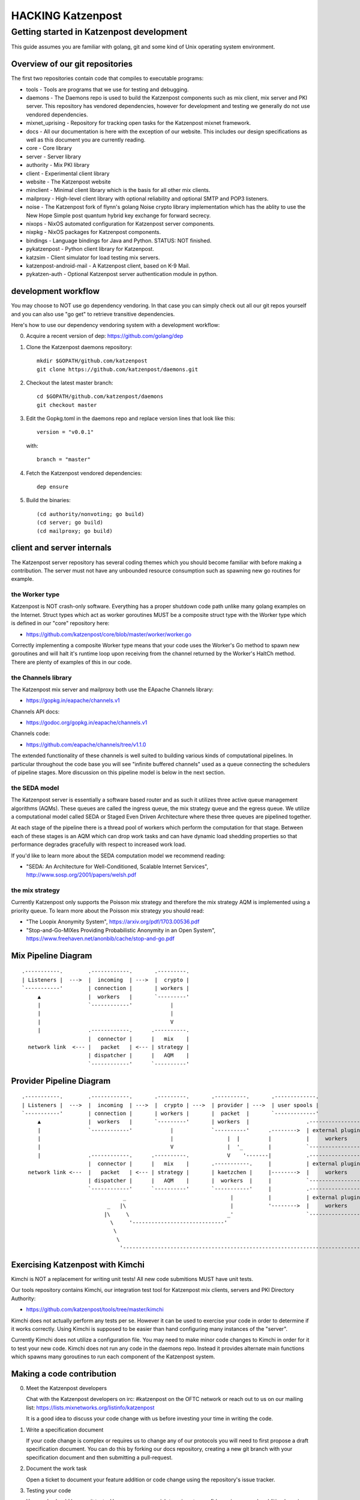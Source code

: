 
==================
HACKING Katzenpost
==================


Getting started in Katzenpost development
=========================================

This guide assumes you are familiar with golang,
git and some kind of Unix operating system environment.


Overview of our git repositories
--------------------------------

The first two repositories contain code that compiles to
executable programs:

* tools - Tools are programs that we use for testing and debugging.

* daemons - The Daemons repo is used to build the Katzenpost
  components such as mix client, mix server and PKI server. This
  repository has vendored dependencies, however for development and
  testing we generally do not use vendored dependencies.

* mixnet_uprising - Repository for tracking open tasks for the
  Katzenpost mixnet framework.
  
* docs - All our documentation is here with the exception of our
  website. This includes our design specifications as well as this
  document you are currently reading.

* core - Core library

* server - Server library

* authority - Mix PKI library

* client - Experimental client library

* website - The Katzenpost website

* minclient - Minimal client library which is the basis for all
  other mix clients.

* mailproxy - High-level client library with optional reliability and
  optional SMTP and POP3 listeners.

* noise - The Katzenpost fork of flynn's golang Noise crypto library
  implementation which has the ablity to use the New Hope Simple
  post quantum hybrid key exchange for forward secrecy.

* nixops - NixOS automated configuration for Katzenpost server components.

* nixpkg - NixOS packages for Katzenpost components.

* bindings - Language bindings for Java and Python. STATUS: NOT finished.

* pykatzenpost - Python client library for Katzenpost.

* katzsim - Client simulator for load testing mix servers.

* katzenpost-android-mail - A Katzenpost client, based on K-9 Mail.

* pykatzen-auth - Optional Katzenpost server authentication module in python.


development workflow
--------------------

You may choose to NOT use go dependency vendoring. In that case you can
simply check out all our git repos yourself and you can also use "go get"
to retrieve transitive dependencies.

Here's how to use our dependency vendoring system with a development workflow:

0. Acquire a recent version of dep: https://github.com/golang/dep

1. Clone the Katzenpost daemons repository::

     mkdir $GOPATH/github.com/katzenpost
     git clone https://github.com/katzenpost/daemons.git

2. Checkout the latest master branch::

     cd $GOPATH/github.com/katzenpost/daemons
     git checkout master

3. Edit the Gopkg.toml in the daemons repo and
   replace version lines that look like this::

     version = "v0.0.1"

   with::

     branch = "master"

4. Fetch the Katzenpost vendored dependencies::

     dep ensure

5. Build the binaries::

     (cd authority/nonvoting; go build)
     (cd server; go build)
     (cd mailproxy; go build)


client and server internals
---------------------------

The Katzenpost server repository has several coding themes which you
should become familiar with before making a contribution. The server
must not have any unbounded resource consumption such as spawning new
go routines for example.


the Worker type
```````````````

Katzenpost is NOT crash-only software. Everything has a proper
shutdown code path unlike many golang examples on the
Internet. Struct types which act as worker goroutines MUST be a
composite struct type with the Worker type which is defined in our
"core" repository here:

* https://github.com/katzenpost/core/blob/master/worker/worker.go

Correctly implementing a composite Worker type means that your
code uses the Worker's Go method to spawn new goroutines and will
halt it's runtime loop upon receiving from the channel returned
by the Worker's HaltCh method. There are plenty of examples of this
in our code.


the Channels library
````````````````````

The Katzenpost mix server and mailproxy both use the EApache Channels library:

* https://gopkg.in/eapache/channels.v1

Channels API docs:

* https://godoc.org/gopkg.in/eapache/channels.v1

Channels code:

* https://github.com/eapache/channels/tree/v1.1.0

The extended functionality of these channels is well suited to
building various kinds of computational pipelines. In particular
throughout the code base you will see "infinite buffered channels"
used as a queue connecting the schedulers of pipeline stages.
More discussion on this pipeline model is below in the next section.


the SEDA model
``````````````

The Katzenpost server is essentially a software based router and as
such it utilizes three active queue management algorithms
(AQMs). These queues are called the ingress queue, the mix strategy
queue and the egress queue. We utilize a computational model called
SEDA or Staged Even Driven Architecture where these three queues are
pipelined together.

At each stage of the pipeline there is a thread pool of workers which
perform the computation for that stage. Between each of these stages
is an AQM which can drop work tasks and can have dynamic load shedding
properties so that performance degrades gracefully with respect to
increased work load.

If you'd like to learn more about the SEDA computation model we
recommend reading:

* "SEDA: An Architecture for Well-Conditioned, Scalable Internet Services",
  http://www.sosp.org/2001/papers/welsh.pdf


the mix strategy
````````````````

Currently Katzenpost only supports the Poisson mix strategy and
therefore the mix strategy AQM is implemented using a priority
queue. To learn more about the Poisson mix strategy you should read:

* "The Loopix Anonymity System",
  https://arxiv.org/pdf/1703.00536.pdf

* "Stop-and-Go-MIXes Providing Probabilistic Anonymity in an Open System",
  https://www.freehaven.net/anonbib/cache/stop-and-go.pdf


Mix Pipeline Diagram
--------------------

::

     .-----------.        .------------.       .---------.
     | Listeners |  --->  |  incoming  | --->  |  crypto |
     `-----------'        | connection |       | workers |
          ▲               |  workers   |       `---------'
          |               `------------'            |
          |                                         |
          |                                         V
          |               .------------.      .----------.
                          |  connector |      |   mix    |
       network link  <--- |   packet   | <--- | strategy |
                          | dispatcher |      |   AQM    |
                          `------------'      `----------'


Provider Pipeline Diagram
-------------------------

::

     .-----------.        .------------.       .---------.       .----------.       .-------------.
     | Listeners |  --->  |  incoming  | --->  |  crypto | --->  | provider | --->  | user spools |
     `-----------'        | connection |       | workers |       |  packet  |       `-------------'
          ▲               |  workers   |       `---------'       | workers  |                  .-----------------.
          |               `------------'            |            `----------'      .-------->  | external plugin |
          |                                         |                 |  |         |           |     workers     |
          |                                         V                 |  '_        |           `-----------------'
          |               .------------.      .----------.            V    '-------|           .-----------------.
                          |  connector |      |   mix    |       .-----------.     |           | external plugin |
       network link <---  |   packet   | <--- | strategy |       | kaetzchen |     |-------->  |     workers     |    ....-----.
                          | dispatcher |      |   AQM    |       |  workers  |     |           `-----------------'              `\
                          `------------'      `----------'       `-----------'     |           .-----------------.                |
                                     _                                 |           |           | external plugin |                |
                                _   |\                                 |           '-------->  |     workers     |                |
                               |\     \                               _'                       `-----------------'                |
                                 \     '-----------------------------'                                                            |
                                  \                                                                                               |
                                   \                                                                                            _'
                                    '------------------------------------------------------------------------------------------'


Exercising Katzenpost with Kimchi
---------------------------------

Kimchi is NOT a replacement for writing unit tests!
All new code submitions MUST have unit tests.

Our tools repository contains Kimchi, our integration test tool
for Katzenpost mix clients, servers and PKI Directory Authority:

* https://github.com/katzenpost/tools/tree/master/kimchi

Kimchi does not actually perform any tests per se. However it can be
used to exercise your code in order to determine if it works
correctly. Using Kimchi is supposed to be easier than hand configuring
many instances of the "server".

Currently Kimchi does not utilize a configuration file. You may need
to make minor code changes to Kimchi in order for it to test your new
code. Kimchi does not run any code in the daemons repo. Instead it
provides alternate main functions which spawns many goroutines to
run each component of the Katzenpost system.


Making a code contribution
--------------------------

0. Meet the Katzenpost developers

   Chat with the Katzenpost developers on irc: #katzenpost on the OFTC
   network or reach out to us on our mailing list:
   https://lists.mixnetworks.org/listinfo/katzenpost

   It is a good idea to discuss your code change with us before
   investing your time in writing the code.

1. Write a specification document

   If your code change is complex or requires us to change any of our
   protocols you will need to first propose a draft specification
   document. You can do this by forking our docs repository, creating
   a new git branch with your specification document and then
   submitting a pull-request.

2. Document the work task

   Open a ticket to document your feature addition or code change using
   the repository's issue tracker.

3. Testing your code

   Your code should have unit tests. However you may wish to gain
   extra confidence in your code addition by using our kimchi tool.

4. Request code review

   Finally you can submit a pull-request for your code changes or
   additions. We will review your code. There may be several rounds
   of code reviews until the code is of sufficient quality to be
   merged.
